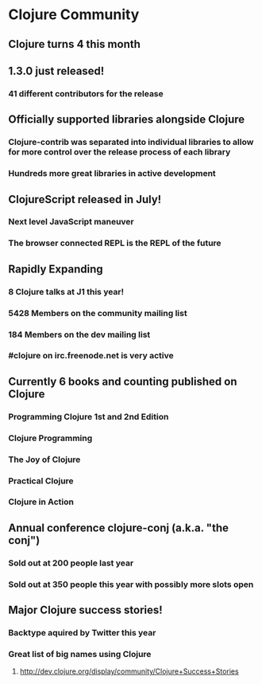 * Clojure Community
** Clojure turns 4 this month
** 1.3.0 just released!
*** 41 different contributors for the release
** Officially supported libraries alongside Clojure
*** Clojure-contrib was separated into individual libraries to allow for more control over the release process of each library
*** Hundreds more great libraries in active development
** ClojureScript released in July!
*** Next level JavaScript maneuver
*** The browser connected REPL is the REPL of the future
** Rapidly Expanding
*** 8 Clojure talks at J1 this year!
*** 5428 Members on the community mailing list
*** 184 Members on the dev mailing list
*** #clojure on irc.freenode.net is very active
** Currently 6 books and counting published on Clojure
*** Programming Clojure 1st and 2nd Edition
*** Clojure Programming
*** The Joy of Clojure
*** Practical Clojure
*** Clojure in Action
** Annual conference clojure-conj (a.k.a. "the conj")
*** Sold out at 200 people last year
*** Sold out at 350 people this year with possibly more slots open
** Major Clojure success stories!
*** Backtype aquired by Twitter this year
*** Great list of big names using Clojure
**** http://dev.clojure.org/display/community/Clojure+Success+Stories
